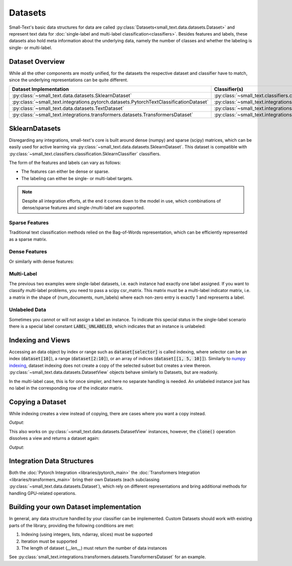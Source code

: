 ========
Datasets
========

Small-Text's basic data structures for data are called :py:class:`Datasets<small_text.data.datasets.Dataset>` and
represent text data for :doc:`single-label and multi-label classification<classifiers>`.
Besides features and labels, these datasets also hold meta information about the underlying data, namely the number of classes and
whether the labeling is single- or multi-label.

Dataset Overview
================

While all the other components are mostly unified, for the datasets the respective
dataset and classifier have to match, since the underlying representations can be quite different.

.. table::
   :widths: 50 50

   +----------------------------------------------------------------------------------------+-------------------------------------------------------------------------------------------------------------+
   | Dataset Implementation                                                                 | Classifier(s)                                                                                               |
   +========================================================================================+=============================================================================================================+
   | :py:class:`~small_text.data.datasets.SklearnDataset`                                   | :py:class:`~small_text.classifiers.classification.SklearnClassifier`                                        |
   +----------------------------------------------------------------------------------------+-------------------------------------------------------------------------------------------------------------+
   | :py:class:`~small_text.integrations.pytorch.datasets.PytorchTextClassificationDataset` | :py:class:`~small_text.integrations.pytorch.classifiers.kimcnn.KimCNNClassifier`                            |
   +----------------------------------------------------------------------------------------+-------------------------------------------------------------------------------------------------------------+
   | :py:class:`~small_text.data.datasets.TextDataset`                                      | :py:class:`~small_text.integrations.transformers.classifiers.setfit.SetFitClassification`                   |
   +----------------------------------------------------------------------------------------+-------------------------------------------------------------------------------------------------------------+
   | :py:class:`~small_text.integrations.transformers.datasets.TransformersDataset`         | :py:class:`~small_text.integrations.transformers.classifiers.classification.TransformerBasedClassification` |
   +----------------------------------------------------------------------------------------+-------------------------------------------------------------------------------------------------------------+

SklearnDatasets
===============

Disregarding any integrations, small-text's core is built around dense (numpy) and sparse (scipy)
matrices, which can be easily used for active learning via :py:class:`~small_text.data.datasets.SklearnDataset`.
This dataset is compatible with :py:class:`~small_text.classifiers.classification.SklearnClassifier` classifiers.

The form of the features and labels can vary as follows:

- The features can either be dense or sparse.
- The labeling can either be single- or multi-label targets.


.. note:: Despite all integration efforts, at the end it comes down to the model in use,
          which combinations of dense/sparse features and single-/multi-label are supported.


Sparse Features
---------------

Traditional text classification methods relied on the Bag-of-Words representation,
which can be efficiently represented as a sparse matrix.

.. testcode::

   import numpy as np
   from scipy.sparse import csr_matrix, random
   from small_text.data import SklearnDataset

   # create exemplary features and labels randomly
   x = random(100, 2000, density=0.15, format='csr')
   y = np.random.randint(0, 1, size=100)

   dataset = SklearnDataset(x, y)

Dense Features
--------------

Or similarly with dense features:

.. testcode::

   import numpy as np
   from small_text.data import SklearnDataset

   # create exemplary features and labels randomly
   x = np.random.rand(100, 30)
   y = np.random.randint(0, 1, size=100)

   dataset = SklearnDataset(x, y)

Multi-Label
-----------

The previous two examples were single-label datasets, i.e. each instance had exactly
one label assigned. If you want to classify multi-label problems, you need to pass a scipy
csr_matrix. This matrix must be a multi-label indicator matrix, i.e. a matrix in the shape of
(num_documents, num_labels) where each non-zero entry is exactly 1 and represents a label.

.. testcode::

   import numpy as np
   from scipy import sparse
   from small_text.data import SklearnDataset

   x = sparse.random(100, 2000, density=0.15, format='csr')
   # a random sparse matrix
   y = sparse.random(100, 5, density=0.5, format='csr')
   # convert non-zero entries to 1, making it an indicator
   y.data[np.s_[:]] = 1

   dataset = SklearnDataset(x, y)


Unlabeled Data
--------------

Sometimes you cannot or will not assign a label an instance. To indicate this special status in the single-label scenario
there is a special label constant :code:`LABEL_UNLABELED`, which indicates that an instance is unlabeled:

.. testcode::

   import numpy as np
   from small_text.base import LABEL_UNLABELED
   from small_text.data import SklearnDataset

   x = np.random.rand(100, 30)
   # a label array of size 100 where each entry means "unlabeled"
   y = np.array([LABEL_UNLABELED] * 100)

   dataset = SklearnDataset(x, y)


Indexing and Views
==================

Accessing an data object by index or range such as :code:`dataset[selector]` is called indexing,
where selector can be an index (:code:`dataset[10]`), a range (:code:`dataset[2:10]`), or an array
of indices (:code:`dataset[[1, 5, 10]]`).
Similarly to `numpy indexing <https://numpy.org/doc/stable/user/basics.indexing.html#basics-indexing>`_,
dataset indexing does not create a copy of the selected subset but creates a view thereon.
:py:class:`~small_text.data.datasets.DatasetView` objects behave similarly to Datasets, but are readonly.

.. testcode::

   import numpy as np
   from small_text.data import SklearnDataset

   # create exemplary features and labels randomly
   x = np.random.rand(100, 30)
   y = np.random.randint(0, 1, size=100)

   dataset = SklearnDataset(x, y)

   # returns a DatasetView of the first ten items in x
   dataset_sub = dataset[0:10]


In the multi-label case, this is for once simpler, and here no separate handling is needed.
An unlabeled instance just has no label in the corresponding row of the indicator matrix.

Copying a Dataset
=================

While indexing creates a view instead of copying, there are cases where you want a copy instead.

.. testcode::

   dataset_copy = dataset.clone()
   print(type(dataset_copy).__name__)

*Output*:

.. testoutput::

   SklearnDataset

This also works on :py:class:`~small_text.data.datasets.DatasetView` instances, however,
the :code:`clone()` operation dissolves a view and returns a dataset again:

.. testcode::

   dataset_view = dataset[0:5]
   dataset_view_copy = dataset_view.clone()
   print(type(dataset_view_copy).__name__)

*Output*:

.. testoutput::

   SklearnDataset



Integration Data Structures
===========================

Both the :doc:`Pytorch Integration <libraries/pytorch_main>` the :doc:`Transformers Integration <libraries/transformers_main>`
bring their own Datasets (each subclassing :py:class:`~small_text.data.datasets.Dataset`),
which rely on different representations and bring additional methods for handling GPU-related operations.


Building your own Dataset implementation
========================================

In general, any data structure handled by your classifier can be implemented.
Custom Datasets should work with existing parts of the library, providing the following
conditions are met:

1. Indexing (using integers, lists, ndarray, slices) must be supported
2. Iteration must be supported
3. The length of dataset (`__len__`) must return the number of data instances

See :py:class:`small_text.integrations.transformers.datasets.TransformersDataset` for an example.
